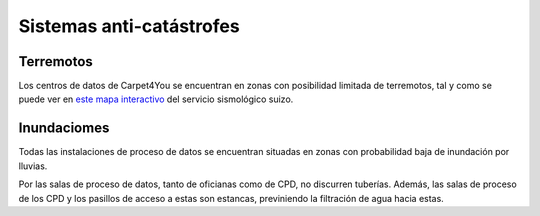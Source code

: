*************************
Sistemas anti-catástrofes
*************************
Terremotos
===========

Los centros de datos de Carpet4You se encuentran en zonas con posibilidad limitada de terremotos, tal y como se puede ver en `este mapa interactivo <http://www.efehr.org/en/hazard-data-access/hazard-maps/>`_ del servicio sismológico suizo. 

Inundaciomes
============
Todas las instalaciones de proceso de datos se encuentran situadas en zonas con probabilidad baja de inundación por lluvias. 

Por las salas de proceso de datos, tanto de oficianas como de CPD, no discurren tuberías. Además, las salas de proceso de los CPD y los pasillos de acceso a estas son estancas, previniendo la filtración de agua hacia estas. 

